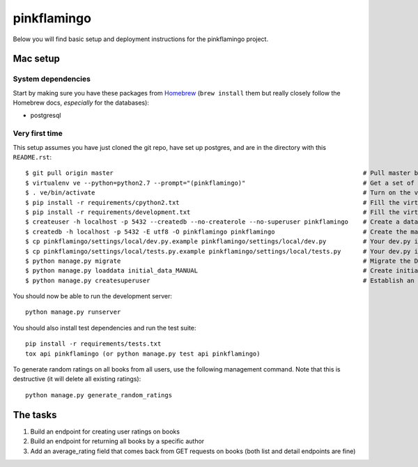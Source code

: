 pinkflamingo
===================

Below you will find basic setup and deployment instructions for the pinkflamingo project.

Mac setup
-------------------

System dependencies
~~~~~~~~~~~~~~~~~~~

Start by making sure you have these packages from `Homebrew <http://brew.sh/>`_
(``brew install`` them but really closely follow the Homebrew docs, *especially* for the databases):

* postgresql

Very first time
~~~~~~~~~~~~~~~~~~~

This setup assumes you have just cloned the git repo, have set up postgres, and are in the directory with this ``README.rst``::

    $ git pull origin master                                                                    # Pull master branch, syncs database, and migrates
    $ virtualenv ve --python=python2.7 --prompt="(pinkflamingo)"                                # Get a set of eggs just for this
    $ . ve/bin/activate                                                                         # Turn on the virtualenv
    $ pip install -r requirements/cpython2.txt                                                  # Fill the virtualenv with Python dependencies
    $ pip install -r requirements/development.txt                                               # Fill the virtualenv with development dependencies
    $ createuser -h localhost -p 5432 --createdb --no-createrole --no-superuser pinkflamingo    # Create a database user in postgres
    $ createdb -h localhost -p 5432 -E utf8 -O pinkflamingo pinkflamingo                        # Create the main pinkflamingo database in postgres
    $ cp pinkflamingo/settings/local/dev.py.example pinkflamingo/settings/local/dev.py          # Your dev.py is your personal settings. Edit them later.
    $ cp pinkflamingo/settings/local/tests.py.example pinkflamingo/settings/local/tests.py      # Your dev.py is your personal settings. Edit them later.
    $ python manage.py migrate                                                                  # Migrate the DB
    $ python manage.py loaddata initial_data_MANUAL                                             # Create initial data for the project
    $ python manage.py createsuperuser                                                          # Establish an admin so you can log in

You should now be able to run the development server::

    python manage.py runserver

You should also install test dependencies and run the test suite::

    pip install -r requirements/tests.txt
    tox api pinkflamingo (or python manage.py test api pinkflamingo)

To generate random ratings on all books from all users, use the following management command.
Note that this is destructive (it will delete all existing ratings)::

    python manage.py generate_random_ratings

The tasks
-------------------

1. Build an endpoint for creating user ratings on books
2. Build an endpoint for returning all books by a specific author
3. Add an average_rating field that comes back from GET requests on books (both list and detail endpoints are fine)
